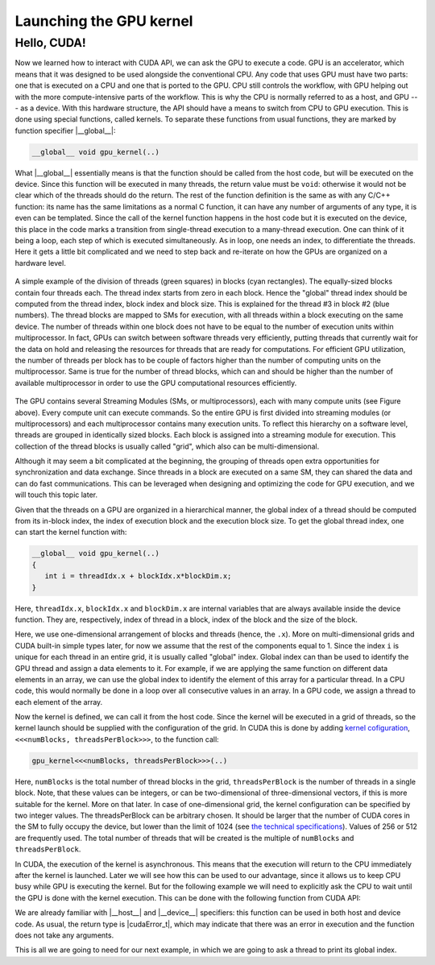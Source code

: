 .. _launch_kernel:

Launching the GPU kernel
========================

Hello, CUDA!
-------------

Now we learned how to interact with CUDA API, we can ask the GPU to execute a code.
GPU is an accelerator, which means that it was designed to be used alongside the conventional CPU.
Any code that uses GPU must have two parts: one that is executed on a CPU and one that is ported to the GPU.
CPU still controls the workflow, with GPU helping out with the more compute-intensive parts of the workflow.
This is why the CPU is normally referred to as a host, and GPU --- as a device.
With this hardware structure, the API should have a means to switch from CPU to GPU execution.
This is done using special functions, called kernels.
To separate these functions from usual functions, they are marked by function specifier |__global__|:

.. code-block:: cuda

   __global__ void gpu_kernel(..)

What |__global__| essentially means is that the function should be called from the host code, but will be executed on the device.
Since this function will be executed in many threads, the return value must be ``void``: otherwise it would not be clear which of the threads should do the return.
The rest of the function definition is the same as with any C/C++ function: its name has the same limitations as a normal C function, it can have any number of arguments of any type, it is even can be templated.
Since the call of the kernel function happens in the host code but it is executed on the device, this place in the code marks a transition from single-thread execution to a many-thread execution.
One can think of it being a loop, each step of which is executed simultaneously.
As in loop, one needs an index, to differentiate the threads.
Here it gets a little bit complicated and we need to step back and re-iterate on how the GPUs are organized on a hardware level.

.. figure:: Figures/CUDA/MappingBlocksToSMs.png
    :align: center

    A simple example of the division of threads (green squares) in blocks (cyan rectangles).
    The equally-sized blocks contain four threads each.
    The thread index starts from zero in each block.
    Hence the "global" thread index should be computed from the thread index, block index and block size.
    This is explained for the thread #3 in block #2 (blue numbers).
    The thread blocks are mapped to SMs for execution, with all threads within a block executing on the same device.
    The number of threads within one block does not have to be equal to the number of execution units within multiprocessor.
    In fact, GPUs can switch between software threads very efficiently, putting threads that currently wait for the data on hold and releasing the resources for threads that are ready for computations.
    For efficient GPU utilization, the number of threads per block has to be couple of factors higher than the number of computing units on the multiprocessor.
    Same is true for the number of thread blocks, which can and should be higher than the number of available multiprocessor in order to use the GPU computational resources efficiently.

The GPU contains several Streaming Modules (SMs, or multiprocessors), each with many compute units (see Figure above).
Every compute unit can execute commands.
So the entire GPU is first divided into streaming modules (or multiprocessors) and each multiprocessor contains many execution units.
To reflect this hierarchy on a software level, threads are grouped in identically sized blocks.
Each block is assigned into a streaming module for execution.
This collection of the thread blocks is usually called "grid", which also can be multi-dimensional.

Although it may seem a bit complicated at the beginning, the grouping of threads open extra opportunities for synchronization and data exchange.
Since threads in a block are executed on a same SM, they can shared the data and can do fast communications.
This can be leveraged when designing and optimizing the code for GPU execution, and we will touch this topic later.

Given that the threads on a GPU are organized in a hierarchical manner, the global index of a thread should be computed from its in-block index, the index of execution block and the execution block size.
To get the global thread index, one can start the kernel function with:

.. code-block:: CUDA

   __global__ void gpu_kernel(..)
   {
      int i = threadIdx.x + blockIdx.x*blockDim.x;
   }

Here, ``threadIdx.x``, ``blockIdx.x`` and ``blockDim.x`` are internal variables that are always available inside the device function.
They are, respectively, index of thread in a block, index of the block and the size of the block.

Here, we use one-dimensional arrangement of blocks and threads (hence, the ``.x``).
More on multi-dimensional grids and CUDA built-in simple types later, for now we assume that the rest of the components equal to 1.
Since the index ``i`` is unique for each thread in an entire grid, it is usually called "global" index.
Global index can than be used to identify the GPU thread and assign a data elements to it.
For example, if we are applying the same function on different data elements in an array, we can use the global index to identify the element of this array for a particular thread.
In a CPU code, this would normally be done in a loop over all consecutive values in an array.
In a GPU code, we assign a thread to each element of the array.

Now the kernel is defined, we can call it from the host code.
Since the kernel will be executed in a grid of threads, so the kernel launch should be supplied with the configuration of the grid.
In CUDA this is done by adding `kernel cofiguration <https://docs.nvidia.com/cuda/cuda-c-programming-guide/index.html#programming-model>`_, ``<<<numBlocks, threadsPerBlock>>>``, to the function call:

.. code-block:: cuda

   gpu_kernel<<<numBlocks, threadsPerBlock>>>(..)

Here, ``numBlocks`` is the total number of thread blocks in the grid, ``threadsPerBlock`` is the number of threads in a single block.
Note, that these values can be integers, or can be two-dimensional of three-dimensional vectors, if this is more suitable for the kernel.
More on that later.
In case of one-dimensional grid, the kernel configuration can be specified by two integer values.
The threadsPerBlock can be arbitrary chosen.
It should be larger that the number of CUDA cores in the SM to fully occupy the device, but lower than the limit of 1024 (see `the technical specifications <https://docs.nvidia.com/cuda/cuda-c-programming-guide/index.html#compute-capabilities>`_).
Values of 256 or 512 are frequently used.
The total number of threads that will be created is the multiple of ``numBlocks`` and ``threadsPerBlock``.

In CUDA, the execution of the kernel is asynchronous.
This means that the execution will return to the CPU immediately after the kernel is launched.
Later we will see how this can be used to our advantage, since it allows us to keep CPU busy while GPU is executing the kernel.
But for the following example we will need to explicitly ask the CPU to wait until the GPU is done with the kernel execution.
This can be done with the following function from CUDA API:

.. signature:: |cudaDeviceSynchronize|
    
    .. code-block:: CUDA

        __host__ ​__device__​ cudaError_t cudaDeviceSynchronize()

We are already familiar with |__host__| and |__device__| specifiers: this function can be used in both host and device code.
As usual, the return type is |cudaError_t|, which may indicate that there was an error in execution and the function does not take any arguments.

This is all we are going to need for our next example, in which we are going to ask a thread to print its global index.

.. typealong:: Printing messages from the CUDA kernel 

   .. tabs::

      .. tab:: C++

         .. literalinclude:: ../examples/2.02_HelloGPU/hello_cpu.cpp
            :language: c++

      .. tab:: Solution with one block

         .. literalinclude:: ../examples/2.02_HelloGPU/Solution/hello_gpu_1.cu
            :language: CUDA
      
      .. tab:: Solution

         .. literalinclude:: ../examples/2.02_HelloGPU/Solution/hello_gpu_2.cu
            :language: CUDA
      
      .. tab:: Solution with 2D grid

         .. literalinclude:: ../examples/2.02_HelloGPU/Solution/hello_gpu_3.cu
            :language: CUDA

   1. Change the file extension to ``.cu`` to inform the compiler that it will contain GPU code.

   2.  Create a kernel function. Remember that kernel should be marked with |__global__| specifier and should return ``void``.

   3. In the kernel function, get the thread index using ``threadIdx.x`` and print it out.

   4. Call the kernel in a single block of 32 threads.

   5. Add |cudaDeviceSynchronize| call after the kernel call to ensure that the host will wait for the GPU to complete the task.

   .. challenge:: What will happen if we don't add the |cudaDeviceSynchronize| call?

      1. Everything will execute as normal, the CPU will wait for the GPU to complete the execution before terminating.

      2. An error will occur since the GPU will not be able to complete the task before the end of the program is reached.

      3. Only some of the threads will print their indices.

      4. Nothing will be printed.

   .. solution::
      
      The correct answer is 4: nothing will be printed since the program termination is right after the kernel launch.
      You can also add a ``sleep(..)`` function call after the kernel to ensure that it completes before the program terminates (make sure to include ``unistd.h`` to make the sleep function available).

   6. Compile the code using ``nvcc``, run the executable.

   7. Modify the code to run in 4 blocks of 32 threads.
      Apart from ``threadIdx.x``, wou will need ``blockIdx.x`` and ``blockDim.x`` to compute the "global" thread index.
      Print these values and the computed global index.

   8. (*) Modify the code to use two-dimensional grid.
      Remember, that the total number of threads per block is limited by 1024 on NVIDIA GPUs.


.. challenge:: Why the order of the threads in the output is random?

   Try executing the program several times to see if there is a pattern in the way the output is printed.
   Try increasing the number of threads per block to 64.
   Can you notice anything interesting in the order of threads within the block?

.. solution::
   
    Driver assigns the threads to multiprocessors by blocks.
    There is no guarantee that the first multiprocessor will complete its operations before the second.
    The output is printed as the threads execution reach the corresponding line of the code and which one will be there faster depends on many different factors.
    Within the block, the order seems to be consistent if the block size is 32.
    When the number is larger, you can notice that the order of threads within chunks of 32 threads is consistent.
    However, the order of this chunks can vary.
    On NVIDIA GPU, execution is performed by so-called warps of threads and the size of a warp is exactly 32 for all NVIDIA GPUs.
    Within the warp, the threads execute the same command simultaneously.
    This is why the order within warp is consistent.
    And this is also why one has to be very careful with thread divergency within warp.
    Even if just one thread diverges within warp, the rest of the threads will wait until the divergent thread completes its operations.

